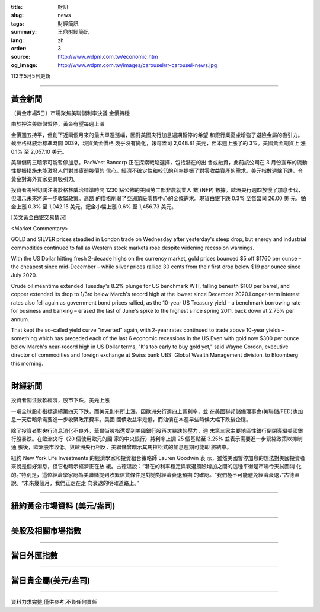 :title: 財訊
:slug: news
:tags: 財經簡訊
:summary: 王鼎財經簡訊
:lang: zh
:order: 3
:source: http://www.wdpm.com.tw/economic.htm
:og_image: http://www.wdpm.com.tw/images/carousel/rr-carousel-news.jpg

112年5月5日更新

----

黃金新聞
++++++++

〔黃金市場5日〕市場聚焦美聯儲利率決議 金價持穩

由於押注美聯儲暫停，黃金有望每週上漲

金價週五持平，但創下近兩個月來的最大單週漲幅，因對美國央行加息週期暫停的希望
和銀行業憂慮增強了避險金屬的吸引力。截至格林威治標準時間 0039，現貨黃金價格
幾乎沒有變化，報每盎司 2,048.81 美元，但本週上漲了約 3%。美國黃金期貨上
漲 0.1% 至 2,057.10 美元。

美聯儲周三暗示可能暫停加息。PacWest Bancorp 正在探索戰略選擇，包括潛在的出
售或融資，此前該公司在 3 月份宣布的流動性提振措施未能激發人們對其疲弱股價的
信心。經濟不確定性和較低的利率提振了對零收益資產的需求。美元指數週線下跌，令
黃金對海外買家更具吸引力。

投資者將密切關注將於格林威治標準時間 1230 點公佈的美國勞工部非農就業人
數 (NFP) 數據。歐洲央行週四放慢了加息步伐，但暗示未來將進一步收緊政策。高昂
的價格削弱了亞洲頂級零售中心的金條需求。現貨白銀下跌 0.3% 至每盎司 26.00 美
元，鉑金上漲 0.3% 至 1,042.15 美元，鈀金小幅上漲 0.6% 至 1,456.73 美元。




[英文黃金白銀交易情況]

<Market Commentary>

GOLD and SILVER prices steadied in London trade on Wednesday after yesterday's 
steep drop, but energy and industrial commodities continued to fall as Western 
stock markets rose despite widening recession warnings.

With the US Dollar hitting fresh 2-decade highs on the currency market, gold 
prices bounced $5 off $1760 per ounce – the cheapest since mid-December – while 
silver prices rallied 30 cents from their first drop below $19 per ounce 
since July 2020.

Crude oil meantime extended Tuesday's 8.2% plunge for US benchmark WTI, falling 
beneath $100 per barrel, and copper extended its drop to 1/3rd below March's 
record high at the lowest since December 2020.Longer-term interest rates 
also fell again as government bond prices rallied, as the 10-year US Treasury 
yield – a benchmark borrowing rate for business and banking – erased the 
last of June's spike to the highest since spring 2011, back down at 2.75% 
per annum.

That kept the so-called yield curve "inverted" again, with 2-year rates continued 
to trade above 10-year yields – something which has preceded each of the 
last 6 economic recessions in the US.Even with gold now $300 per ounce below 
March's near-record high in US Dollar terms, "It's too early to buy gold 
yet," said Wayne Gordon, executive director of commodities and foreign exchange 
at Swiss bank UBS' Global Wealth Management division, to Bloomberg this morning.


----

財經新聞
++++++++
投資者關注疲軟經濟，股市下跌，美元上漲

一項全球股市指標連續第四天下跌，而美元則有所上漲，因歐洲央行週四上調利率，並
在美國聯邦儲備理事會(美聯儲/FED)也加息一天后暗示需要進一步收緊政策費率。美國
國債收益率走低，而油價在本週早些時候大幅下跌後企穩。

除了投資者對央行消息消化不良外，華爾街股指還受到美國銀行股再次暴跌的壓力，週
末第三家主要地區性銀行倒閉導緻美國銀行股暴跌。在歐洲央行（20 個使用歐元的國
家的中央銀行）將利率上調 25 個基點至 3.25% 並表示需要進一步緊縮政策以抑制通
脹後，歐洲股市收低。與歐洲央行相反，美聯儲曾暗示其馬拉松式的加息週期可能即
將結束。

紐約 New York Life Investments 的經濟學家和投資組合策略師 Lauren Goodwin 表
示，雖然美國暫停加息的想法對美國投資者來說是個好消息，但它也暗示經濟正在放
緩。古德溫說：“潛在的利率穩定與衰退風險增加之間的這種平衡是市場今天試圖消
化的。”特別是，這位經濟學家認為美聯儲提到收緊信貸條件是對她對經濟衰退預期
的確認。“我們極不可能避免經濟衰退，”古德溫說。“未來幾個月，我們正走在走
向衰退的明確道路上。”
        

----

紐約黃金市場資料 (美元/盎司)
++++++++++++++++++++++++++++

.. raw:: html

  <A HREF="http://www.kitco.com/connecting.html">
  <IMG SRC="http://www.kitconet.com/images/quotes_4b2.gif" BORDER="0" ALT="[Most Recent Quotes from www.kitco.com]">
  </A>

----

美股及相關市場指數
++++++++++++++++++

.. raw:: html

  <!-- TradingView Widget BEGIN -->
  <div class="tradingview-widget-container">
    <div class="tradingview-widget-container__widget"></div>
    <div class="tradingview-widget-copyright"><a href="https://tw.tradingview.com/markets/indices/" rel="noopener" target="_blank"><span class="blue-text">指數行情</span></a>由TradingView提供</div>
    <script type="text/javascript" src="https://s3.tradingview.com/external-embedding/embed-widget-market-quotes.js" async>
    {
    "title": "指數",
    "width": 770,
    "height": 450,
    "locale": "zh_TW",
    "symbolsGroups": [
      {
        "name": "美國和加拿大",
        "symbols": [
          {
            "name": "FOREXCOM:SPXUSD",
            "displayName": "標準普爾500"
          },
          {
            "name": "FOREXCOM:NSXUSD",
            "displayName": "納斯達克100指數"
          },
          {
            "name": "CME_MINI:ES1!",
            "displayName": "E-迷你 標普指數期貨"
          },
          {
            "name": "INDEX:DXY",
            "displayName": "美元指數"
          },
          {
            "name": "FOREXCOM:DJI",
            "displayName": "道瓊斯 30"
          }
        ]
      },
      {
        "name": "歐洲",
        "symbols": [
          {
            "name": "INDEX:SX5E",
            "displayName": "歐元藍籌50"
          },
          {
            "name": "FOREXCOM:UKXGBP",
            "displayName": "富時100"
          },
          {
            "name": "INDEX:DEU30",
            "displayName": "德國DAX指數"
          },
          {
            "name": "INDEX:CAC40",
            "displayName": "法國 CAC 40 指數"
          },
          {
            "name": "INDEX:SMI"
          }
        ]
      },
      {
        "name": "亞太",
        "symbols": [
          {
            "name": "INDEX:NKY",
            "displayName": "日經225"
          },
          {
            "name": "INDEX:HSI",
            "displayName": "恆生"
          },
          {
            "name": "BSE:SENSEX",
            "displayName": "印度孟買指數"
          },
          {
            "name": "BSE:BSE500"
          },
          {
            "name": "INDEX:KSIC",
            "displayName": "韓國Kospi綜合指數"
          }
        ]
      }
    ],
    "colorTheme": "light"
  }
    </script>
  </div>
  <!-- TradingView Widget END -->

----

當日外匯指數
++++++++++++

.. raw:: html

  <!-- TradingView Widget BEGIN -->
  <div class="tradingview-widget-container">
    <div class="tradingview-widget-container__widget"></div>
    <div class="tradingview-widget-copyright"><a href="https://tw.tradingview.com/markets/currencies/forex-cross-rates/" rel="noopener" target="_blank"><span class="blue-text">外匯匯率</span></a>由TradingView提供</div>
    <script type="text/javascript" src="https://s3.tradingview.com/external-embedding/embed-widget-forex-cross-rates.js" async>
    {
    "width": "100%",
    "height": "100%",
    "currencies": [
      "EUR",
      "USD",
      "JPY",
      "GBP",
      "CNY",
      "TWD"
    ],
    "isTransparent": false,
    "colorTheme": "light",
    "locale": "zh_TW"
  }
    </script>
  </div>
  <!-- TradingView Widget END -->

----

當日貴金屬(美元/盎司)
+++++++++++++++++++++

.. raw:: html 

  <A HREF="http://www.kitco.com/connecting.html">
  <IMG SRC="http://www.kitconet.com/images/quotes_7a.gif" BORDER="0" ALT="[Most Recent Quotes from www.kitco.com]">
  </A>

----

資料力求完整,僅供參考,不負任何責任
